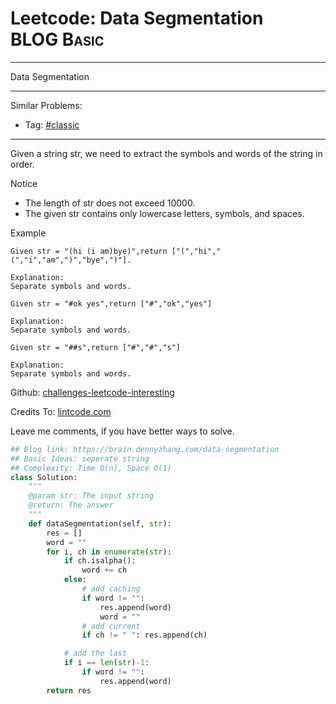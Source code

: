 * Leetcode: Data Segmentation                                              :BLOG:Basic:
#+STARTUP: showeverything
#+OPTIONS: toc:nil \n:t ^:nil creator:nil d:nil
:PROPERTIES:
:type:     classic, redo
:END:
---------------------------------------------------------------------
Data Segmentation
---------------------------------------------------------------------
Similar Problems:
- Tag: [[https://brain.dennyzhang.com/tag/classic][#classic]]
---------------------------------------------------------------------
Given a string str, we need to extract the symbols and words of the string in order.

 Notice
- The length of str does not exceed 10000.
- The given str contains only lowercase letters, symbols, and spaces.

Example
#+BEGIN_EXAMPLE
Given str = "(hi (i am)bye)",return ["(","hi","(","i","am",")","bye",")"].

Explanation:
Separate symbols and words.
#+END_EXAMPLE

#+BEGIN_EXAMPLE
Given str = "#ok yes",return ["#","ok","yes"]

Explanation:
Separate symbols and words.
#+END_EXAMPLE

#+BEGIN_EXAMPLE
Given str = "##s",return ["#","#","s"]

Explanation:
Separate symbols and words.
#+END_EXAMPLE

Github: [[url-external:https://github.com/DennyZhang/challenges-leetcode-interesting/tree/master/data-segmentation][challenges-leetcode-interesting]]

Credits To: [[url-external:http://lintcode.com/en/problem/data-segmentation/][lintcode.com]]

Leave me comments, if you have better ways to solve.

#+BEGIN_SRC python
## Blog link: https://brain.dennyzhang.com/data-segmentation
## Basic Ideas: seperate string
## Complexity: Time O(n), Space O(1)
class Solution:
    """
    @param str: The input string
    @return: The answer
    """
    def dataSegmentation(self, str):
        res = []
        word = ""
        for i, ch in enumerate(str):
            if ch.isalpha():
                word += ch
            else:
                # add caching
                if word != "":
                    res.append(word)
                    word = ""
                # add current
                if ch != " ": res.append(ch)
            
            # add the last
            if i == len(str)-1:
                if word != "":
                    res.append(word)
        return res
#+END_SRC
